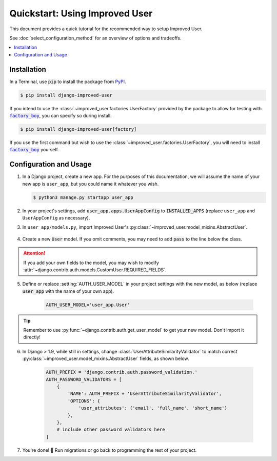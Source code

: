 ###############################
Quickstart: Using Improved User
###############################

This document provides a quick tutorial for the recommended way to setup
Improved User.

See :doc:`select_configuration_method` for an overview of options and tradeoffs.

.. contents::
   :local:

************
Installation
************

In a Terminal, use :code:`pip` to install the package from `PyPI`_.

.. code:: console

    $ pip install django-improved-user

If you intend to use the :class:`~improved_user.factories.UserFactory`
provided by the package to allow for testing with |factory_boy|_, you
can specify so during install.

.. code:: console

    $ pip install django-improved-user[factory]

If you use the first command but wish to use the
:class:`~improved_user.factories.UserFactory`, you will need to install
|factory_boy|_ yourself.

.. _PyPI: https://pypi.org/project/django-improved-user/
.. _factory_boy: https://github.com/FactoryBoy/factory_boy
.. |factory_boy| replace:: :code:`factory_boy`

***********************
Configuration and Usage
***********************

1. In a Django project, create a new app. For the purposes of this
   documentation, we will assume the name of your new app is
   ``user_app``, but you could name it whatever you wish.

   .. code:: console

        $ python3 manage.py startapp user_app

2. In your project's settings, add :code:`user_app.apps.UserAppConfig` to
   :code:`INSTALLED_APPS` (replace ``user_app`` and ``UserAppConfig``
   as necessary).

3. In ``user_app/models.py``, import Improved User's
   :py:class:`~improved_user.model_mixins.AbstractUser`.

    .. literalinclude:: ../example_extension_project/user_extension/models.py
        :lines: 5

4. Create a new :code:`User` model. If you omit comments, you may need
   to add :code:`pass` to the line below the class.

    .. literalinclude:: ../example_extension_project/user_extension/models.py
        :lines: 9-10

.. ATTENTION::
    If you add your own fields to the model, you may wish to modify
    :attr:`~django.contrib.auth.models.CustomUser.REQUIRED_FIELDS`.

5. Define or replace :setting:`AUTH_USER_MODEL` in your project settings
   with the new model, as below (replace :code:`user_app` with the name
   of your own app).

    .. code:: python

        AUTH_USER_MODEL='user_app.User'

.. TIP::
    Remember to use :py:func:`~django.contrib.auth.get_user_model` to
    get your new model. Don't import it directly!

6. In Django > 1.9, while still in settings, change
   :class:`UserAttributeSimilarityValidator` to match correct
   :py:class:`~improved_user.model_mixins.AbstractUser` fields,
   as shown below.

    .. code:: python

        AUTH_PREFIX = 'django.contrib.auth.password_validation.'
        AUTH_PASSWORD_VALIDATORS = [
            {
                'NAME': AUTH_PREFIX + 'UserAttributeSimilarityValidator',
                'OPTIONS': {
                    'user_attributes': ('email', 'full_name', 'short_name')
                },
            },
            # include other password validators here
        ]

7. You're done! 🎉 Run migrations or go back to programming the rest
   of your project.
